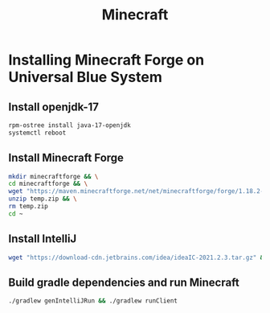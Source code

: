 #+title: Minecraft
* Installing Minecraft Forge on Universal Blue System

** Install openjdk-17
#+BEGIN_SRC bash
rpm-ostree install java-17-openjdk
systemctl reboot
#+END_SRC
** Install Minecraft Forge
#+BEGIN_SRC bash
  mkdir minecraftforge && \
  cd minecraftforge && \
  wget "https://maven.minecraftforge.net/net/minecraftforge/forge/1.18.2-40.2.0/forge-1.18.2-40.2.0-mdk.zip" -O temp.zip && \
  unzip temp.zip && \
  rm temp.zip
  cd ~
#+END_SRC
** Install IntelliJ
#+BEGIN_SRC bash
wget "https://download-cdn.jetbrains.com/idea/ideaIC-2021.2.3.tar.gz" && tar xvf ideaIC-2021.2.3.tar.gz && sudo mv idea-IC-212.5457.46/ /opt/idea && rm ideaIC-2021.2.3.tar.gz
#+END_SRC
** Build gradle dependencies and run Minecraft
#+BEGIN_SRC bash
./gradlew genIntelliJRun && ./gradlew runClient
#+END_SRC

